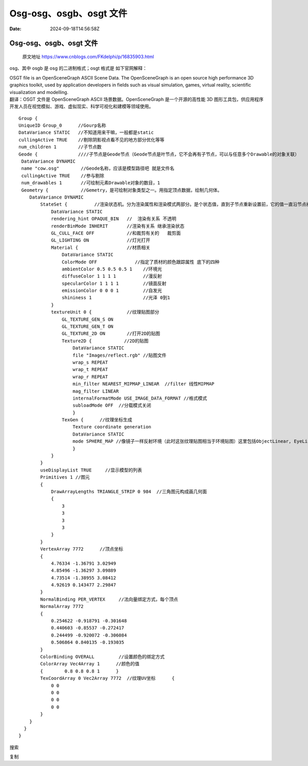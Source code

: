 ========================
Osg-osg、osgb、osgt 文件
========================

:Date: 2024-09-18T14:56:58Z

Osg-osg、osgb、osgt 文件
========================

   原文地址 https://www.cnblogs.com/FKdelphi/p/16835903.html

osg、其中 osgb 是 osg 的二进制格式；osgt 格式是 如下官网解释：

| OSGT file is an OpenSceneGraph ASCII Scene Data. The OpenSceneGraph is
  an open source high performance 3D graphics toolkit, used by
  application developers in fields such as visual simulation, games,
  virtual reality, scientific visualization and modelling.
| 翻译：OSGT 文件是 OpenSceneGraph ASCII 场景数据。OpenSceneGraph
  是一个开源的高性能 3D
  图形工具包，供应用程序开发人员在视觉模拟、游戏、虚拟现实、科学可视化和建模等领域使用。

::

   Group {
   UniqueID Group_0      //Gourp名称
   DataVariance STATIC   //不知道用来干嘛，一般都是static
   cullingActive TRUE    //剔除阴影视点看不见的地方部分优化等等
   num_children 1        //子节点数
   Geode {               ////子节点是Geode节点（Geode节点是叶节点，它不会再有子节点，可以与任意多个Drawable的对象关联） 
    DataVariance DYNAMIC       
    name "cow.osg"        //Geode名称，应该是模型路径吧 就是文件名  
    cullingActive TRUE    //参与剔除  
    num_drawables 1       //可绘制元素Drawable对象的数目，1 
    Geometry {            //Gemetry，是可绘制对象类型之一。用指定顶点数据，绘制几何体。    
       DataVariance DYNAMIC   
           StateSet {          //渲染状态机。分为渲染属性和渲染模式两部分。是个状态值，直到子节点重新设置前，它的值一直沿节点树向下有效。     
               DataVariance STATIC      
               rendering_hint OPAQUE_BIN   //  渲染有关系 不透明      
               renderBinMode INHERIT       //渲染有关系 继承渲染状态      
               GL_CULL_FACE OFF            //和裁剪有关的   裁剪面     
               GL_LIGHTING ON              //灯光打开     
               Material {                  //材质相关        
                   DataVariance STATIC       
                   ColorMode OFF              //指定了质材的颜色跟踪属性 底下的四种      
                   ambientColor 0.5 0.5 0.5 1    //环境光        
                   diffuseColor 1 1 1 1          //漫反射      
                   specularColor 1 1 1 1         //镜面反射       
                   emissionColor 0 0 0 1         //自发光       
                   shininess 1                   //光泽 0到1     
               }      
               textureUnit 0 {             //纹理贴图部分       
                   GL_TEXTURE_GEN_S ON       
                   GL_TEXTURE_GEN_T ON       
                   GL_TEXTURE_2D ON        //打开2D的贴图       
                   Texture2D {            //2D的贴图          
                       DataVariance STATIC         
                       file "Images/reflect.rgb" //贴图文件         
                       wrap_s REPEAT         
                       wrap_t REPEAT        
                       wrap_r REPEAT          
                       min_filter NEAREST_MIPMAP_LINEAR  //filter 线性MIPMAP        
                       mag_filter LINEAR       
                       internalFormatMode USE_IMAGE_DATA_FORMAT //格式模式        
                       subloadMode OFF  //分载模式关闭     
                       }        
                   TexGen {      //纹理坐标生成
                       Texture coordinate generation       
                       DataVariance STATIC        
                       mode SPHERE_MAP //像镜子一样反射环境（此时这张纹理贴图相当于环境贴图）这里包括ObjectLinear, EyeLinear, SphereMap, CubeReflect, CubeNormal 模式等等       
                       }     
               }    
           }    
           useDisplayList TRUE     //显示模型的列表   
           Primitives 1 //图元    
           {      
               DrawArrayLengths TRIANGLE_STRIP 0 984  //三角图元构成画几何面     
               {        
                   3        
                   3       
                   3       
                   3     
               }    
           }   
           VertexArray 7772      //顶点坐标   
           {      
               4.76334 -1.36791 3.02949     
               4.85496 -1.36297 3.09889      
               4.73514 -1.38955 3.08412     
               4.92619 0.143477 2.29847   
           }   
           NormalBinding PER_VERTEX     //法向量绑定方式，每个顶点  
           NormalArray 7772 
           {     
               0.254622 -0.918791 -0.301648    
               0.440603 -0.85537 -0.272417    
               0.244499 -0.920072 -0.306084     
               0.506864 0.840135 -0.193035   
           }   
           ColorBinding OVERALL         //设置颜色的绑定方式   
           ColorArray Vec4Array 1      //颜色的值   
           {        0.8 0.8 0.8 1      }   
           TexCoordArray 0 Vec2Array 7772  //纹理UV坐标      {
               0 0      
               0 0     
               0 0     
               0 0  
           }
       }
     }
   }

搜索

复制
